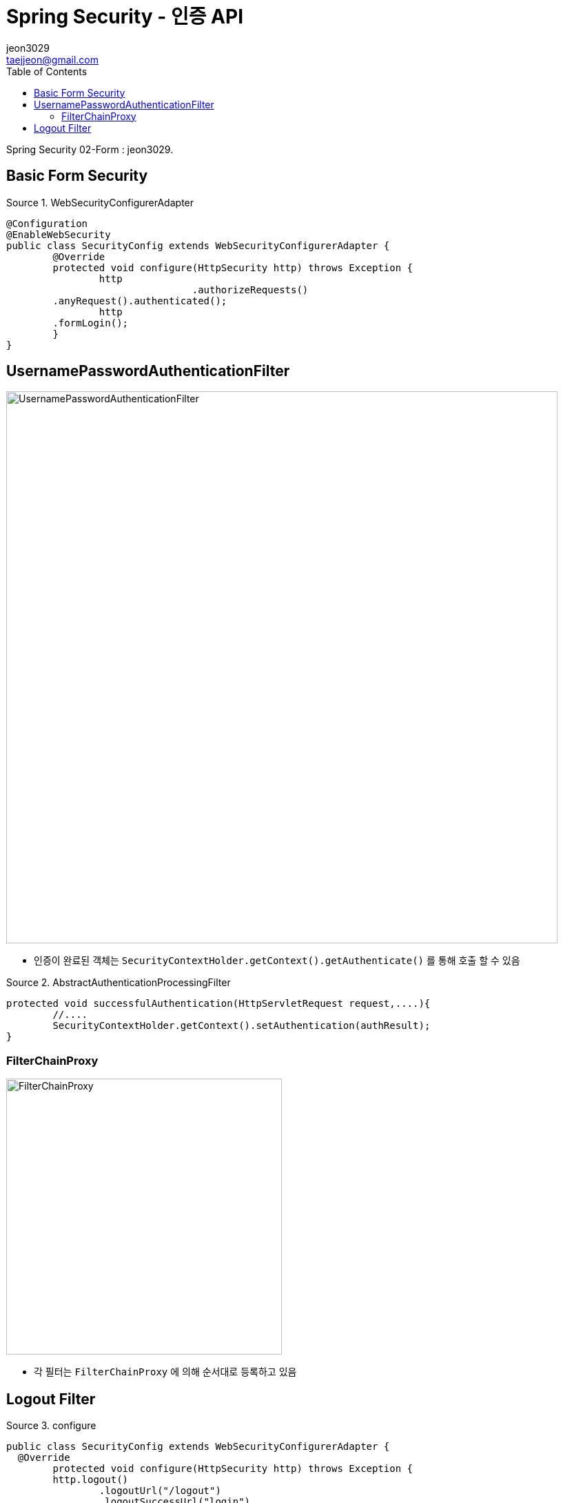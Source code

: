 = Spring Security - 인증 API
jeon3029 <taejjeon@gmail.com>
:reproducible:
:listing-caption: Source
:source-highlighter: rouge
:toc:
:hardbreaks:
// images:
:image-url1: https://cdn.jsdelivr.net/gh/jeon3029/learning_spring@master/spring_security/img/img2_1.png
:image-url2: https://cdn.jsdelivr.net/gh/jeon3029/learning_spring@master/spring_security/img/img2_2.png
:image-url3: https://cdn.jsdelivr.net/gh/jeon3029/learning_spring@master/spring_security/img/img2_3.png

Spring Security 02-Form : {author}.

== Basic Form Security

.WebSecurityConfigurerAdapter
[source,java]
----
@Configuration
@EnableWebSecurity
public class SecurityConfig extends WebSecurityConfigurerAdapter {
	@Override
	protected void configure(HttpSecurity http) throws Exception {
		http
				.authorizeRequests()
        .anyRequest().authenticated();
		http
        .formLogin();
	}
}
----


== UsernamePasswordAuthenticationFilter

image::{image-url1}[UsernamePasswordAuthenticationFilter,800]

- 인증이 완료된 객체는 `SecurityContextHolder.getContext().getAuthenticate()` 를 통해 호출 할 수 있음

.AbstractAuthenticationProcessingFilter
[source,java]
----
protected void successfulAuthentication(HttpServletRequest request,....){
	//....
	SecurityContextHolder.getContext().setAuthentication(authResult);
}

----


=== FilterChainProxy

image::{image-url2}[FilterChainProxy,400]

- 각 필터는 `FilterChainProxy` 에 의해 순서대로 등록하고 있음

== Logout Filter

.configure
[source,java]
----
public class SecurityConfig extends WebSecurityConfigurerAdapter {
  @Override
	protected void configure(HttpSecurity http) throws Exception {
	http.logout()
		.logoutUrl("/logout")
		.logoutSuccessUrl("login")
		.deleteCookies("JSESSIONID","remember-me")
		.addLogoutHandler(new LogoutHandler() {

	  	@Override
		public void logout(HttpServletRequest request, HttpServletResponse response, Authentication authentication) {
			HttpSession session = request.getSession();
			session.invalidate();
		  }
		})
		.logoutSuccessHandler(new LogoutSuccessHandler() {

		  @Override
		  public void onLogoutSuccess(HttpServletRequest request, HttpServletResponse response,
			  Authentication authentication) throws IOException, ServletException {
				response.sendRedirect("/login");
		  }
		});
	}
}
----

image::{image-url3}[LogoutFilter,800]

